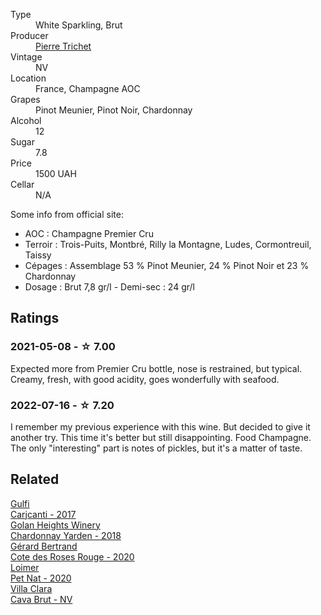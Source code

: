 #+attr_html: :class wine-main-image
[[file:/images/22/902600-63fa-4887-8c46-a3f16847bb5d/2022-07-16-19-24-32-IMG-0782.webp]]

- Type :: White Sparkling, Brut
- Producer :: [[barberry:/producers/e147a780-82d4-4e75-b5ba-5ddd761056ba][Pierre Trichet]]
- Vintage :: NV
- Location :: France, Champagne AOC
- Grapes :: Pinot Meunier, Pinot Noir, Chardonnay
- Alcohol :: 12
- Sugar :: 7.8
- Price :: 1500 UAH
- Cellar :: N/A

Some info from official site:

- AOC : Champagne Premier Cru
- Terroir : Trois-Puits, Montbré, Rilly la Montagne, Ludes,
  Cormontreuil, Taissy
- Cépages : Assemblage 53 % Pinot Meunier, 24 % Pinot Noir et 23 %
  Chardonnay
- Dosage : Brut 7,8 gr/l - Demi-sec : 24 gr/l

** Ratings

*** 2021-05-08 - ☆ 7.00

Expected more from Premier Cru bottle, nose is restrained, but typical. Creamy, fresh, with good acidity, goes wonderfully with seafood.

*** 2022-07-16 - ☆ 7.20

I remember my previous experience with this wine. But decided to give it another try. This time it's better but still disappointing. Food Champagne. The only "interesting" part is notes of pickles, but it's a matter of taste.

** Related

#+begin_export html
<div class="flex-container">
  <a class="flex-item flex-item-left" href="/wines/070e8a7b-c212-458b-a737-c9ba893150dc.html">
    <img class="flex-bottle" src="/images/07/0e8a7b-c212-458b-a737-c9ba893150dc/2022-11-25-16-44-23-IMG-3388.webp"></img>
    <section class="h">Gulfi</section>
    <section class="h text-bolder">Carjcanti - 2017</section>
  </a>

  <a class="flex-item flex-item-right" href="/wines/574176e9-fdc3-4d63-8a0b-046ffc8c2dcf.html">
    <img class="flex-bottle" src="/images/57/4176e9-fdc3-4d63-8a0b-046ffc8c2dcf/2021-05-09-10-29-34-AA101F2A-4680-4F2A-A5E1-5FA3E8AB37DC-1-105-c.webp"></img>
    <section class="h">Golan Heights Winery</section>
    <section class="h text-bolder">Chardonnay Yarden - 2018</section>
  </a>

  <a class="flex-item flex-item-left" href="/wines/7e65f750-5d08-4144-b41f-a8fda1672560.html">
    <img class="flex-bottle" src="/images/7e/65f750-5d08-4144-b41f-a8fda1672560/2022-07-16-19-52-02-IMG-0795.webp"></img>
    <section class="h">Gérard Bertrand</section>
    <section class="h text-bolder">Cote des Roses Rouge - 2020</section>
  </a>

  <a class="flex-item flex-item-right" href="/wines/983e18f2-d9a4-4d9c-a7ba-bd2dd80a8c63.html">
    <img class="flex-bottle" src="/images/98/3e18f2-d9a4-4d9c-a7ba-bd2dd80a8c63/2022-07-16-19-10-20-IMG-0784.webp"></img>
    <section class="h">Loimer</section>
    <section class="h text-bolder">Pet Nat - 2020</section>
  </a>

  <a class="flex-item flex-item-left" href="/wines/dae21538-1207-4b55-bebf-07525b9ab10a.html">
    <img class="flex-bottle" src="/images/da/e21538-1207-4b55-bebf-07525b9ab10a/2022-07-16-19-17-49-9F7474F0-5B1B-49AA-8A74-4D3AF0A0A524-1-105-c.webp"></img>
    <section class="h">Villa Clara</section>
    <section class="h text-bolder">Cava Brut - NV</section>
  </a>

</div>
#+end_export
